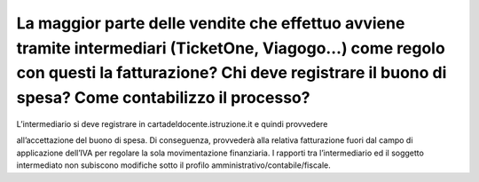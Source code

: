 La maggior parte delle vendite che effettuo avviene tramite intermediari (TicketOne, Viagogo…) come regolo con questi la fatturazione? Chi deve registrare il buono di spesa? Come contabilizzo il processo?
============================================================================================================================================================================================================

L’intermediario si deve registrare in cartadeldocente.istruzione.it e quindi provvedere

all’accettazione del buono di spesa. Di conseguenza, provvederà alla relativa fatturazione fuori dal campo di applicazione dell’IVA per regolare la sola movimentazione finanziaria. I rapporti tra l’intermediario ed il soggetto intermediato non subiscono modifiche sotto il profilo amministrativo/contabile/fiscale.